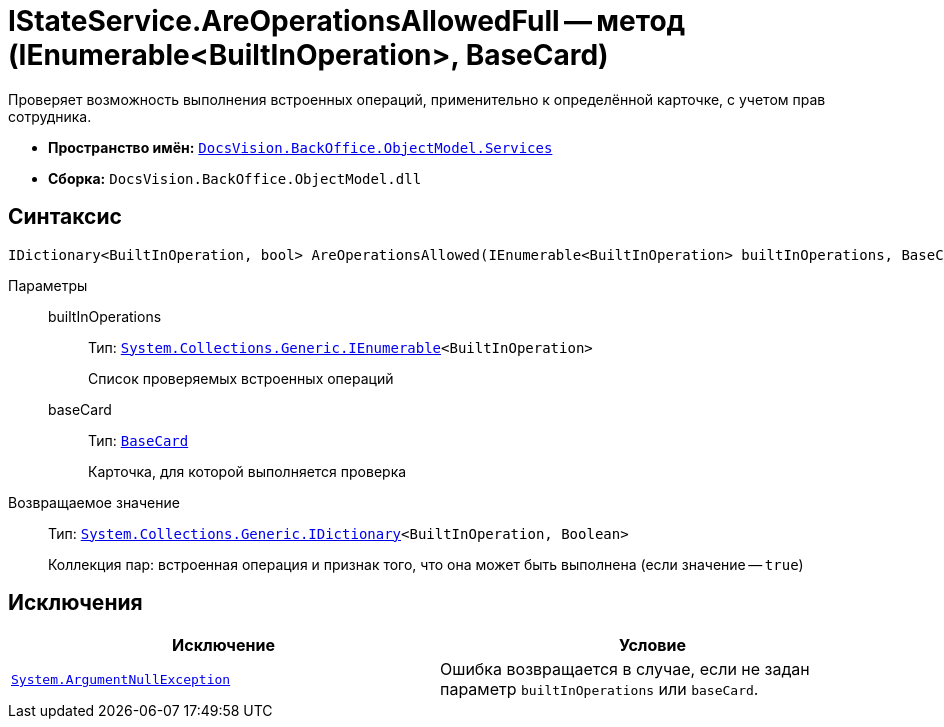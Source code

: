 = IStateService.AreOperationsAllowedFull -- метод (IEnumerable<BuiltInOperation>, BaseCard)

Проверяет возможность выполнения встроенных операций, применительно к определённой карточке, с учетом прав сотрудника.

* *Пространство имён:* `xref:api/DocsVision/BackOffice/ObjectModel/Services/Services_NS.adoc[DocsVision.BackOffice.ObjectModel.Services]`
* *Сборка:* `DocsVision.BackOffice.ObjectModel.dll`

== Синтаксис

[source,csharp]
----
IDictionary<BuiltInOperation, bool> AreOperationsAllowed(IEnumerable<BuiltInOperation> builtInOperations, BaseCard baseCard)
----

Параметры::
builtInOperations:::
Тип: `http://msdn.microsoft.com/ru-ru/library/9eekhta0.aspx[System.Collections.Generic.IEnumerable]<BuiltInOperation>`
+
Список проверяемых встроенных операций

baseCard:::
Тип: `xref:api/DocsVision/BackOffice/ObjectModel/BaseCard_CL.adoc[BaseCard]`
+
Карточка, для которой выполняется проверка

Возвращаемое значение::
Тип: `https://msdn.microsoft.com/ru-ru/library/s4ys34ea.aspx[System.Collections.Generic.IDictionary]<BuiltInOperation, Boolean>`
+
Коллекция пар: встроенная операция и признак того, что она может быть выполнена (если значение -- `true`)

== Исключения

[cols=",",options="header"]
|===
|Исключение |Условие
|`http://msdn.microsoft.com/ru-ru/library/system.argumentnullexception.aspx[System.ArgumentNullException]` |Ошибка возвращается в случае, если не задан параметр `builtInOperations` или `baseCard`.
|===
